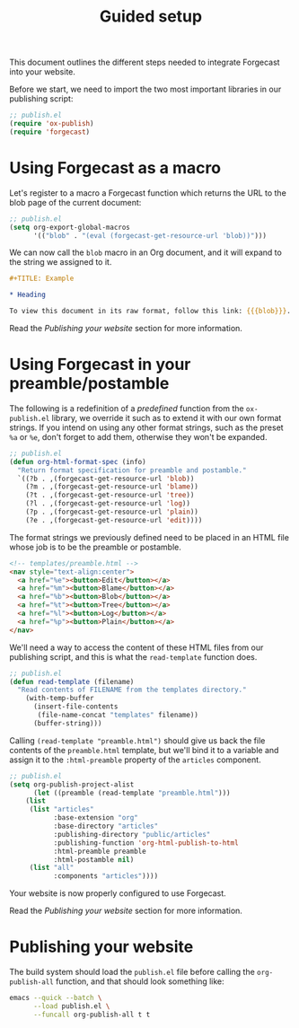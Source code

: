 #+TITLE: Guided setup

This document outlines the different steps needed to integrate
Forgecast into your website.

Before we start, we need to import the two most important libraries in
our publishing script:

#+begin_src emacs-lisp
;; publish.el
(require 'ox-publish)
(require 'forgecast)
#+end_src

* Using Forgecast as a macro

Let's register to a macro a Forgecast function which returns the URL
to the blob page of the current document:

#+begin_src emacs-lisp
;; publish.el
(setq org-export-global-macros
      '(("blob" . "(eval (forgecast-get-resource-url 'blob))")))
#+end_src

We can now call the =blob= macro in an Org document, and it will
expand to the string we assigned to it.

#+begin_src org
,#+TITLE: Example

,* Heading

To view this document in its raw format, follow this link: {{{blob}}}.
#+end_src

Read the [[Publishing your website][Publishing your website]] section for more information.

* Using Forgecast in your preamble/postamble

The following is a redefinition of a /predefined/ function from the
=ox-publish.el= library, we override it such as to extend it with our
own format strings. If you intend on using any other format strings,
such as the preset =%a= or =%e=, don't forget to add them, otherwise
they won't be expanded.

#+begin_src emacs-lisp
;; publish.el
(defun org-html-format-spec (info)
  "Return format specification for preamble and postamble."
  `((?b . ,(forgecast-get-resource-url 'blob))
    (?m . ,(forgecast-get-resource-url 'blame))
    (?t . ,(forgecast-get-resource-url 'tree))
    (?l . ,(forgecast-get-resource-url 'log))
    (?p . ,(forgecast-get-resource-url 'plain))
    (?e . ,(forgecast-get-resource-url 'edit))))
#+end_src

The format strings we previously defined need to be placed in an HTML
file whose job is to be the preamble or postamble.

#+begin_src html
<!-- templates/preamble.html -->
<nav style="text-align:center">
  <a href="%e"><button>Edit</button></a>
  <a href="%m"><button>Blame</button></a>
  <a href="%b"><button>Blob</button></a>
  <a href="%t"><button>Tree</button></a>
  <a href="%l"><button>Log</button></a>
  <a href="%p"><button>Plain</button></a>
</nav>
#+end_src

We'll need a way to access the content of these HTML files from our
publishing script, and this is what the =read-template= function does.

#+begin_src emacs-lisp
;; publish.el
(defun read-template (filename)
  "Read contents of FILENAME from the templates directory."
    (with-temp-buffer
      (insert-file-contents
       (file-name-concat "templates" filename))
      (buffer-string)))
#+end_src

Calling =(read-template "preamble.html")= should give us back the file
contents of the =preamble.html= template, but we'll bind it to a
variable and assign it to the =:html-preamble= property of the
=articles= component.

#+begin_src emacs-lisp
;; publish.el
(setq org-publish-project-alist
      (let ((preamble (read-template "preamble.html")))
	(list
	 (list "articles"
	       :base-extension "org"
	       :base-directory "articles"
	       :publishing-directory "public/articles"
	       :publishing-function 'org-html-publish-to-html
	       :html-preamble preamble
	       :html-postamble nil)
	 (list "all"
	       :components "articles"))))
#+end_src

Your website is now properly configured to use Forgecast.

Read the [[Publishing your website][Publishing your website]] section for more information.

* Publishing your website

The build system should load the =publish.el= file before calling the
=org-publish-all= function, and that should look something like:

#+begin_src sh
emacs --quick --batch \
      --load publish.el \
      --funcall org-publish-all t t
#+end_src
